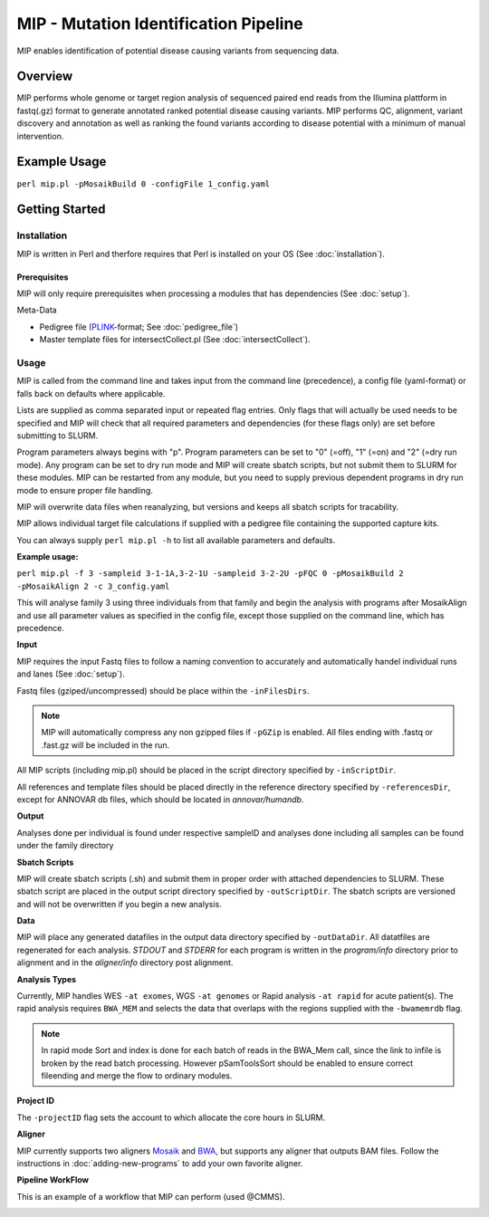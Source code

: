 MIP - Mutation Identification Pipeline
======================================
MIP enables identification of potential disease causing variants from sequencing
data.

Overview
--------
MIP performs whole genome or target region analysis of sequenced paired end
reads from the Illumina plattform in fastq(.gz) format to generate annotated
ranked potential disease causing variants. 
MIP performs QC, alignment, variant discovery and
annotation as well as ranking the found variants according to disease potential
with a minimum of manual intervention.

Example Usage
-------------
``perl mip.pl -pMosaikBuild 0 -configFile 1_config.yaml``

Getting Started
---------------

Installation
~~~~~~~~~~~~
MIP is written in Perl and therfore requires that Perl is installed on your OS (See :doc:`installation`).

Prerequisites
^^^^^^^^^^^^^

MIP will only require prerequisites when processing a modules that has dependencies (See :doc:`setup`). 


Meta-Data

- Pedigree file (`PLINK`_-format; See :doc:`pedigree_file`)
- Master template files for intersectCollect.pl (See :doc:`intersectCollect`).

Usage
~~~~~
MIP is called from the command line and takes input from the command line
(precedence), a config file (yaml-format) or falls back on defaults where applicable.

Lists are supplied as comma separated input or repeated flag entries. Only flags
that will actually be used needs to be specified and MIP will check that all
required parameters and dependencies (for these flags only) are set before submitting to SLURM. 

Program parameters always begins with "p". Program parameters can be set to "0"
(=off), "1" (=on) and "2" (=dry run mode). Any program can be set to dry
run mode and MIP will create sbatch scripts, but not submit them to SLURM for these modules. MIP
can be restarted from any module, but you need to supply previous dependent
programs in dry run mode to ensure proper file handling. 

MIP will overwrite data files when reanalyzing, but versions and keeps all sbatch scripts for tracability.

MIP allows individual target file calculations if supplied with a pedigree file
containing the supported capture kits.

You can always supply ``perl mip.pl -h`` to list all available parameters and
defaults.

**Example usage:**

``perl mip.pl -f 3 -sampleid 3-1-1A,3-2-1U -sampleid 3-2-2U -pFQC 0 -pMosaikBuild 2 -pMosaikAlign 2 -c 3_config.yaml``

This will analyse family 3 using three individuals from that family and begin the
analysis with programs after MosaikAlign and use all parameter values as
specified in the config file, except those supplied on the command line, which
has precedence.

**Input**

MIP requires the input Fastq files to follow a naming convention to accurately and automatically handel individual runs and lanes (See :doc:`setup`). 

Fastq files (gziped/uncompressed) should be place within the ``-inFilesDirs``. 

.. note::

  MIP will automatically compress any non gzipped files if ``-pGZip`` is enabled. 
  All files ending with .fastq or .fast.gz will be included in the run.

All MIP scripts (including mip.pl) should be placed in the script directory
specified by ``-inScriptDir``.

All references and template files should be placed directly in the reference
directory specified by ``-referencesDir``, except for ANNOVAR db files, which
should be located in *annovar/humandb*.

**Output**

Analyses done per individual is found under respective sampleID and analyses
done including all samples can be found under the family directory

**Sbatch Scripts**

MIP will create sbatch scripts (.sh) and submit them in proper order with
attached dependencies to SLURM. These sbatch script are placed in the output
script directory specified by ``-outScriptDir``. The sbatch scripts are versioned
and will not be overwritten if you begin a new analysis.

**Data**

MIP will place any generated datafiles in the output data directory specified by
``-outDataDir``. All datatfiles are regenerated for each analysis. *STDOUT* and
*STDERR* for each program is written in the *program/info* directory prior to
alignment and in the *aligner/info* directory post alignment.

**Analysis Types**

Currently, MIP handles WES ``-at exomes``, WGS ``-at genomes`` or Rapid analysis ``-at rapid`` for acute patient(s). 
The rapid analysis requires ``BWA_MEM`` and selects the data that overlaps with the regions supplied with 
the ``-bwamemrdb`` flag. 

.. note::

   In rapid mode Sort and index is done for each batch of reads in the BWA_Mem call, since the link to infile is broken by the read batch processing. However pSamToolsSort should be enabled to ensure correct fileending and merge the flow to ordinary modules.

**Project ID**

The ``-projectID`` flag sets the account to which allocate the core hours in SLURM. 

**Aligner**

MIP currently supports two aligners `Mosaik`_ and `BWA`_, but supports any aligner that outputs BAM files. 
Follow the instructions in :doc:`adding-new-programs` to add your own favorite aligner.  

**Pipeline WorkFlow**

This is an example of a workflow that MIP can perform (used @CMMS).

.. image:: MIP_workflow.png
    :width: 700px
    :align: left
    :height: 500px
.. csv-table:: MIP Parameters
  :header-rows: 1
  :widths: 2, 1, 1, 3
  :file: MIP_parameters.csv

.. _PLINK: http://pngu.mgh.harvard.edu/~purcell/plink/data.shtml
.. _Mosaik: https://github.com/wanpinglee/MOSAIK
.. _BWA: http://bio-bwa.sourceforge.net/